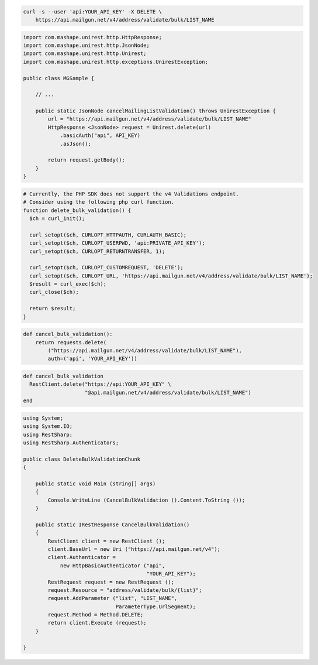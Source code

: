 
.. code-block:: bash

  curl -s --user 'api:YOUR_API_KEY' -X DELETE \
      https://api.mailgun.net/v4/address/validate/bulk/LIST_NAME

.. code-block:: java

 import com.mashape.unirest.http.HttpResponse;
 import com.mashape.unirest.http.JsonNode;
 import com.mashape.unirest.http.Unirest;
 import com.mashape.unirest.http.exceptions.UnirestException;

 public class MGSample {

     // ...

     public static JsonNode cancelMailingListValidation() throws UnirestException {
         url = "https://api.mailgun.net/v4/address/validate/bulk/LIST_NAME"
         HttpResponse <JsonNode> request = Unirest.delete(url)
             .basicAuth("api", API_KEY)
             .asJson();

         return request.getBody();
     }
 }

.. code-block:: php

  # Currently, the PHP SDK does not support the v4 Validations endpoint.
  # Consider using the following php curl function.
  function delete_bulk_validation() {
    $ch = curl_init();

    curl_setopt($ch, CURLOPT_HTTPAUTH, CURLAUTH_BASIC);
    curl_setopt($ch, CURLOPT_USERPWD, 'api:PRIVATE_API_KEY');
    curl_setopt($ch, CURLOPT_RETURNTRANSFER, 1);

    curl_setopt($ch, CURLOPT_CUSTOMREQUEST, 'DELETE');
    curl_setopt($ch, CURLOPT_URL, 'https://api.mailgun.net/v4/address/validate/bulk/LIST_NAME');
    $result = curl_exec($ch);
    curl_close($ch);

    return $result;
  }

.. code-block:: py

 def cancel_bulk_validation():
     return requests.delete(
         ("https://api.mailgun.net/v4/address/validate/bulk/LIST_NAME"),
         auth=('api', 'YOUR_API_KEY'))

.. code-block:: rb

 def cancel_bulk_validation
   RestClient.delete("https://api:YOUR_API_KEY" \
                     "@api.mailgun.net/v4/address/validate/bulk/LIST_NAME")
 end

.. code-block:: csharp

 using System;
 using System.IO;
 using RestSharp;
 using RestSharp.Authenticators;

 public class DeleteBulkValidationChunk
 {

     public static void Main (string[] args)
     {
         Console.WriteLine (CancelBulkValidation ().Content.ToString ());
     }

     public static IRestResponse CancelBulkValidation()
     {
         RestClient client = new RestClient ();
         client.BaseUrl = new Uri ("https://api.mailgun.net/v4");
         client.Authenticator =
             new HttpBasicAuthenticator ("api",
                                         "YOUR_API_KEY");
         RestRequest request = new RestRequest ();
         request.Resource = "address/validate/bulk/{list}";
         request.AddParameter ("list", "LIST_NAME",
                               ParameterType.UrlSegment);
         request.Method = Method.DELETE;
         return client.Execute (request);
     }

 }
